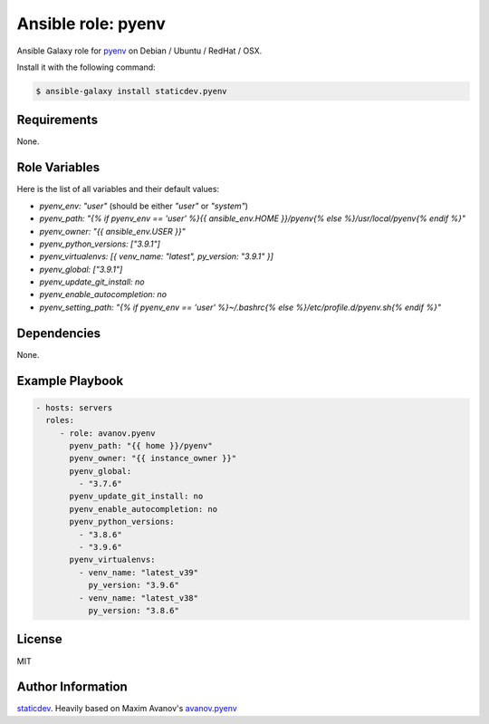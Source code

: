 Ansible role: pyenv
===================

|Tests|

.. |Tests| image:: https://github.com/staticdev/ansible-galaxy-pyenv/workflows/Tests/badge.svg
   :target: https://github.com/staticdev/ansible-galaxy-pyenv/actions?workflow=Tests
   :alt: Tests

Ansible Galaxy role for `pyenv`_ on Debian / Ubuntu / RedHat / OSX.

Install it with the following command:

.. code:: console

    $ ansible-galaxy install staticdev.pyenv

Requirements
------------

None.


Role Variables
--------------

Here is the list of all variables and their default values:

- `pyenv_env: "user"` (should be either `"user"` or `"system"`)
- `pyenv_path: "{% if pyenv_env == 'user' %}{{ ansible_env.HOME }}/pyenv{% else %}/usr/local/pyenv{% endif %}"`
- `pyenv_owner: "{{ ansible_env.USER }}"`
- `pyenv_python_versions: ["3.9.1"]`
- `pyenv_virtualenvs: [{ venv_name: "latest", py_version: "3.9.1" }]`
- `pyenv_global: ["3.9.1"]`
- `pyenv_update_git_install: no`
- `pyenv_enable_autocompletion: no`
- `pyenv_setting_path: "{% if pyenv_env == 'user' %}~/.bashrc{% else %}/etc/profile.d/pyenv.sh{% endif %}"`


Dependencies
------------

None.


Example Playbook
----------------

.. code:: yaml

    - hosts: servers
      roles:
         - role: avanov.pyenv
           pyenv_path: "{{ home }}/pyenv"
           pyenv_owner: "{{ instance_owner }}"
           pyenv_global: 
             - "3.7.6"
           pyenv_update_git_install: no
           pyenv_enable_autocompletion: no
           pyenv_python_versions:
             - "3.8.6"
             - "3.9.6"
           pyenv_virtualenvs:
             - venv_name: "latest_v39"
               py_version: "3.9.6"
             - venv_name: "latest_v38"
               py_version: "3.8.6"


License
-------

MIT


Author Information
------------------

`staticdev`_. Heavily based on Maxim Avanov's `avanov.pyenv`_

.. _avanov.pyenv: https://galaxy.ansible.com/avanov/pyenv
.. _pyenv: https://github.com/yyuu/pyenv
.. _staticdev: https://github.com/staticdev
